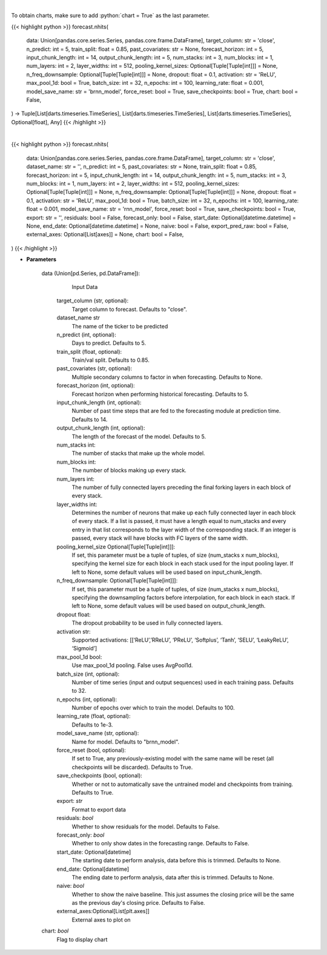 .. role:: python(code)
    :language: python
    :class: highlight

|

To obtain charts, make sure to add :python:`chart = True` as the last parameter.

.. raw:: html

    <h3>
    > Getting data
    </h3>

{{< highlight python >}}
forecast.nhits(
    data: Union[pandas.core.series.Series, pandas.core.frame.DataFrame],
    target_column: str = 'close',
    n_predict: int = 5,
    train_split: float = 0.85,
    past_covariates: str = None,
    forecast_horizon: int = 5,
    input_chunk_length: int = 14,
    output_chunk_length: int = 5,
    num_stacks: int = 3,
    num_blocks: int = 1,
    num_layers: int = 2,
    layer_widths: int = 512,
    pooling_kernel_sizes: Optional[Tuple[Tuple[int]]] = None,
    n_freq_downsample: Optional[Tuple[Tuple[int]]] = None,
    dropout: float = 0.1,
    activation: str = 'ReLU',
    max_pool_1d: bool = True,
    batch_size: int = 32,
    n_epochs: int = 100,
    learning_rate: float = 0.001,
    model_save_name: str = 'brnn_model',
    force_reset: bool = True,
    save_checkpoints: bool = True,
    chart: bool = False,
) -> Tuple[List[darts.timeseries.TimeSeries], List[darts.timeseries.TimeSeries], List[darts.timeseries.TimeSeries], Optional[float], Any]
{{< /highlight >}}

.. raw:: html

    <p>
    Performs Nhits forecasting

    Args:
        data (Union[pd.Series, pd.DataFrame]):
            Input Data
        target_column (str, optional):
            Target column to forecast. Defaults to "close".
        n_predict (int, optional):
            Days to predict. Defaults to 5.
        train_split (float, optional):
            Train/val split. Defaults to 0.85.
        past_covariates (str, optional):
            Multiple secondary columns to factor in when forecasting. Defaults to None.
        forecast_horizon (int, optional):
            Forecast horizon when performing historical forecasting. Defaults to 5.
        input_chunk_length (int, optional):
            Number of past time steps that are fed to the forecasting module at prediction time. Defaults to 14.
        output_chunk_length (int, optional):
            The length of the forecast of the model. Defaults to 5.
        num_stacks int:
            The number of stacks that make up the whole model.
        num_blocks int:
            The number of blocks making up every stack.
        num_layers int:
            The number of fully connected layers preceding the final forking layers in each block
            of every stack.
        layer_widths int:
            Determines the number of neurons that make up each fully connected layer in each
            block of every stack. If a list is passed, it must have a length equal to num_stacks
            and every entry in that list corresponds to the layer width of the corresponding stack.
            If an integer is passed, every stack will have blocks with FC layers of the same width.
        pooling_kernel_size Optional[Tuple[Tuple[int]]]:
            If set, this parameter must be a tuple of tuples, of size (num_stacks x num_blocks),
            specifying the kernel size for each block in each stack used for the input pooling
            layer. If left to None, some default values will be used based on input_chunk_length.
        n_freq_downsample: Optional[Tuple[Tuple[int]]]:
            If set, this parameter must be a tuple of tuples, of size (num_stacks x num_blocks),
            specifying the downsampling factors before interpolation, for each block in each stack.
            If left to None, some default values will be used based on output_chunk_length.
        dropout float:
             The dropout probability to be used in fully connected layers.
        activation str:
            Supported activations: [‘ReLU’,’RReLU’, ‘PReLU’, ‘Softplus’, ‘Tanh’, ‘SELU’, ‘LeakyReLU’, ‘Sigmoid’]
        max_pool_1d bool:
            Use max_pool_1d pooling. False uses AvgPool1d.
        batch_size (int, optional):
            Number of time series (input and output sequences) used in each training pass. Defaults to 32.
        n_epochs (int, optional):
            Number of epochs over which to train the model. Defaults to 100.
        learning_rate (float, optional):
            Defaults to 1e-3.
        model_save_name (str, optional):
            Name for model. Defaults to "brnn_model".
        force_reset (bool, optional):
            If set to True, any previously-existing model with the same name will be reset (all checkpoints will be
            discarded). Defaults to True.
        save_checkpoints (bool, optional):
            Whether or not to automatically save the untrained model and checkpoints from training. Defaults to True.

    Returns:
        list[TimeSeries]
            Adjusted Data series
        list[TimeSeries]
            Historical forecast by best RNN model
        list[TimeSeries]
            list of Predictions
        Optional[float]
            Mean average precision error
        Any
            Best BRNN Model
    </p>

|

.. raw:: html

    <h3>
    > Getting charts
    </h3>

{{< highlight python >}}
forecast.nhits(
    data: Union[pandas.core.series.Series, pandas.core.frame.DataFrame],
    target_column: str = 'close',
    dataset_name: str = '',
    n_predict: int = 5,
    past_covariates: str = None,
    train_split: float = 0.85,
    forecast_horizon: int = 5,
    input_chunk_length: int = 14,
    output_chunk_length: int = 5,
    num_stacks: int = 3,
    num_blocks: int = 1,
    num_layers: int = 2,
    layer_widths: int = 512,
    pooling_kernel_sizes: Optional[Tuple[Tuple[int]]] = None,
    n_freq_downsample: Optional[Tuple[Tuple[int]]] = None,
    dropout: float = 0.1,
    activation: str = 'ReLU',
    max_pool_1d: bool = True,
    batch_size: int = 32,
    n_epochs: int = 100,
    learning_rate: float = 0.001,
    model_save_name: str = 'rnn_model',
    force_reset: bool = True,
    save_checkpoints: bool = True,
    export: str = '',
    residuals: bool = False,
    forecast_only: bool = False,
    start_date: Optional[datetime.datetime] = None,
    end_date: Optional[datetime.datetime] = None,
    naive: bool = False,
    export_pred_raw: bool = False,
    external_axes: Optional[List[axes]] = None,
    chart: bool = False,
)
{{< /highlight >}}

.. raw:: html

    <p>
    Display Nhits forecast
    </p>

* **Parameters**

    data (Union[pd.Series, pd.DataFrame]):
            Input Data
        target_column (str, optional):
            Target column to forecast. Defaults to "close".
        dataset_name str
            The name of the ticker to be predicted
        n_predict (int, optional):
            Days to predict. Defaults to 5.
        train_split (float, optional):
            Train/val split. Defaults to 0.85.
        past_covariates (str, optional):
            Multiple secondary columns to factor in when forecasting. Defaults to None.
        forecast_horizon (int, optional):
            Forecast horizon when performing historical forecasting. Defaults to 5.
        input_chunk_length (int, optional):
            Number of past time steps that are fed to the forecasting module at prediction time. Defaults to 14.
        output_chunk_length (int, optional):
            The length of the forecast of the model. Defaults to 5.
        num_stacks int:
            The number of stacks that make up the whole model.
        num_blocks int:
            The number of blocks making up every stack.
        num_layers int:
            The number of fully connected layers preceding the final forking layers in each block
            of every stack.
        layer_widths int:
            Determines the number of neurons that make up each fully connected layer in each
            block of every stack. If a list is passed, it must have a length equal to num_stacks
            and every entry in that list corresponds to the layer width of the corresponding stack.
            If an integer is passed, every stack will have blocks with FC layers of the same width.
        pooling_kernel_size Optional[Tuple[Tuple[int]]]:
            If set, this parameter must be a tuple of tuples, of size (num_stacks x num_blocks),
            specifying the kernel size for each block in each stack used for the input pooling
            layer. If left to None, some default values will be used based on input_chunk_length.
        n_freq_downsample: Optional[Tuple[Tuple[int]]]:
            If set, this parameter must be a tuple of tuples, of size (num_stacks x num_blocks),
            specifying the downsampling factors before interpolation, for each block in each stack.
            If left to None, some default values will be used based on output_chunk_length.
        dropout float:
             The dropout probability to be used in fully connected layers.
        activation str:
            Supported activations: [[‘ReLU’,’RReLU’, ‘PReLU’, ‘Softplus’, ‘Tanh’, ‘SELU’, ‘LeakyReLU’, ‘Sigmoid’]
        max_pool_1d bool:
            Use max_pool_1d pooling. False uses AvgPool1d.
        batch_size (int, optional):
            Number of time series (input and output sequences) used in each training pass. Defaults to 32.
        n_epochs (int, optional):
            Number of epochs over which to train the model. Defaults to 100.
        learning_rate (float, optional):
            Defaults to 1e-3.
        model_save_name (str, optional):
            Name for model. Defaults to "brnn_model".
        force_reset (bool, optional):
            If set to True, any previously-existing model with the same name will be reset
            (all checkpoints will be discarded). Defaults to True.
        save_checkpoints (bool, optional):
            Whether or not to automatically save the untrained model and checkpoints from training.
            Defaults to True.
        export: *str*
            Format to export data
        residuals: *bool*
            Whether to show residuals for the model. Defaults to False.
        forecast_only: *bool*
            Whether to only show dates in the forecasting range. Defaults to False.
        start_date: Optional[datetime]
            The starting date to perform analysis, data before this is trimmed. Defaults to None.
        end_date: Optional[datetime]
            The ending date to perform analysis, data after this is trimmed. Defaults to None.
        naive: *bool*
            Whether to show the naive baseline. This just assumes the closing price will be the same
            as the previous day's closing price. Defaults to False.
        external_axes:Optional[List[plt.axes]]
            External axes to plot on
    chart: *bool*
       Flag to display chart

